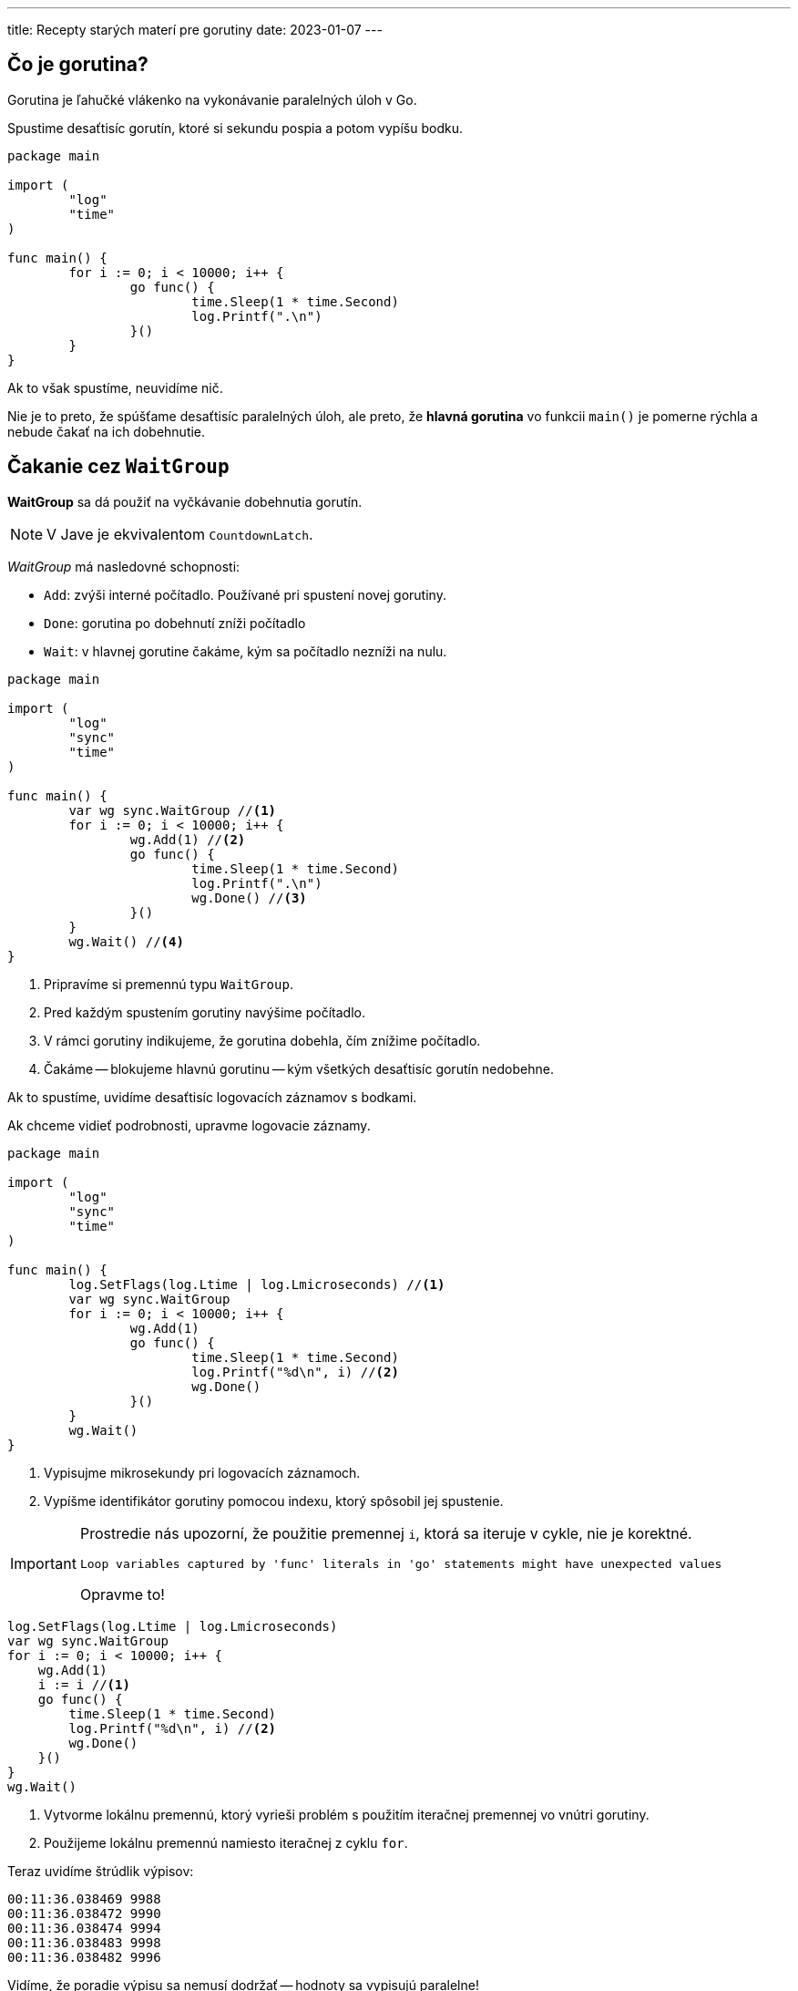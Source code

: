 ---
title: Recepty starých materí pre gorutiny
date: 2023-01-07
---

:icons: font

== Čo je gorutina?

Gorutina je ľahučké vlákenko na vykonávanie paralelných úloh v Go.

Spustime desaťtisíc gorutín, ktoré si sekundu pospia a potom vypíšu bodku.

```go
package main

import (
	"log"
	"time"
)

func main() {
	for i := 0; i < 10000; i++ {
		go func() {
			time.Sleep(1 * time.Second)
			log.Printf(".\n")
		}()
	}
}
```
Ak to však spustíme, neuvidíme nič.

Nie je to preto, že spúšťame desaťtisíc paralelných úloh, ale preto, že *hlavná gorutina* vo funkcii `main()` je pomerne rýchla a nebude čakať na ich dobehnutie.

== Čakanie cez `WaitGroup`

*WaitGroup* sa dá použiť na vyčkávanie dobehnutia gorutín.

NOTE: V Jave je ekvivalentom `CountdownLatch`.

_WaitGroup_ má nasledovné schopnosti:

- `Add`: zvýši interné počítadlo.
Používané pri spustení novej gorutiny.
- `Done`: gorutina po dobehnutí zníži počítadlo
- `Wait`: v hlavnej gorutine čakáme, kým sa počítadlo nezníži na nulu.

```go
package main

import (
	"log"
	"sync"
	"time"
)

func main() {
	var wg sync.WaitGroup //<1>
	for i := 0; i < 10000; i++ {
		wg.Add(1) //<2>
		go func() {
			time.Sleep(1 * time.Second)
			log.Printf(".\n")
			wg.Done() //<3>
		}()
	}
	wg.Wait() //<4>
}
```
<1> Pripravíme si premennú typu `WaitGroup`.
<2> Pred každým spustením gorutiny navýšime počítadlo.
<3> V rámci gorutiny indikujeme, že gorutina dobehla, čím znížime počítadlo.
<4> Čakáme -- blokujeme hlavnú gorutinu -- kým všetkých desaťtisíc gorutín nedobehne.

Ak to spustíme, uvidíme desaťtisíc logovacích záznamov s bodkami.

Ak chceme vidieť podrobnosti, upravme logovacie záznamy.

```go
package main

import (
	"log"
	"sync"
	"time"
)

func main() {
	log.SetFlags(log.Ltime | log.Lmicroseconds) //<1>
	var wg sync.WaitGroup
	for i := 0; i < 10000; i++ {
		wg.Add(1)
		go func() {
			time.Sleep(1 * time.Second)
			log.Printf("%d\n", i) //<2>
			wg.Done()
		}()
	}
	wg.Wait()
}
```
<1> Vypisujme mikrosekundy pri logovacích záznamoch.
<2> Vypíšme identifikátor gorutiny pomocou indexu, ktorý spôsobil jej spustenie.

[IMPORTANT]
====
Prostredie nás upozorní, že použitie premennej `i`, ktorá sa iteruje v cykle, nie je korektné.

    Loop variables captured by 'func' literals in 'go' statements might have unexpected values

Opravme to!
====

```go
log.SetFlags(log.Ltime | log.Lmicroseconds)
var wg sync.WaitGroup
for i := 0; i < 10000; i++ {
    wg.Add(1)
    i := i //<1>
    go func() {
        time.Sleep(1 * time.Second)
        log.Printf("%d\n", i) //<2>
        wg.Done()
    }()
}
wg.Wait()
```
<1> Vytvorme lokálnu premennú, ktorý vyrieši problém s použitím iteračnej premennej vo vnútri gorutiny.
<2> Použijeme lokálnu premennú namiesto iteračnej z cyklu `for`.

Teraz uvidíme štrúdlik výpisov:

----
00:11:36.038469 9988
00:11:36.038472 9990
00:11:36.038474 9994
00:11:36.038483 9998
00:11:36.038482 9996
----
Vidíme, že poradie výpisu sa nemusí dodržať -- hodnoty sa vypisujú paralelne!

== Spracujme riadky reťazca

Skúsme spracovať riadky reťazca skenerom, kde každý z nich pošleme do vlastnej korutiny.

```go
package main

import (
	"bufio"
	"log"
	"strings"
	"sync"
	"time"
)

func main() {
	log.SetFlags(log.Ltime | log.Lmicroseconds)

	var wg sync.WaitGroup
	scanner := bufio.NewScanner(strings.NewReader(input)) //<1>
	for scanner.Scan() {
		wg.Add(1)
		line := scanner.Text() //<2>
		go func() {
			time.Sleep(1 * time.Second)
			log.Printf("%s\n", line) //<3>
			wg.Done()
		}()
	}
	wg.Wait()
}

var input = `A ty mor ho! — hoj mor ho! detvo môjho rodu,
kto kradmou rukou siahne na tvoju slobodu;
a čo i tam dušu dáš v tom boji divokom:
Mor ty len, a voľ nebyť, ako byť otrokom.`
```
<1> Skenujme riadky z pevného reťazca.
<2> Získajme jeden riadok zo vstupu v každej iterácii.
<3> V gorutine vypíšeme riadok.

Uvidíme riadky vypísané zrejme na preskáčku:

----
00:27:44.307242 kto kradmou rukou siahne na tvoju slobodu;
00:27:44.307245 Mor ty len, a voľ nebyť, ako byť otrokom.
00:27:44.307244 A ty mor ho! — hoj mor ho! detvo môjho rodu,
00:27:44.307247 a čo i tam dušu dáš v tom boji divokom:
----

== Počítajme dĺžky riadkov

Poďme počítať dĺžky riadkov a agregovať to do celkovej dĺžky vstupu.
Slovom, simulujme `wc -c` z linuxového shellu.

Na celkovú dĺžku by sme mohli použiť atomické počítadlo, ale radšej si ukážme kanály.

== Komunikácia cez kanály

Kanál (_channel_) je rúra, ktorou tečú typované dáta.

Do jedného konca lejeme dáta -- zapisujeme -- z druhého konca dáta vytekajú -- čítame ich.

Kanály umožňujú bezpečnú komunikáciu medzi gorutinami bez nutnosti riešiť konkurentné problémy s prístupom k spoločným dátam.

```go
results := make(chan int) //<1>

var wg sync.WaitGroup
scanner := bufio.NewScanner(strings.NewReader(input))
for scanner.Scan() {
    wg.Add(1)
    line := scanner.Text()
    go func() {
        time.Sleep(1 * time.Second)
        log.Printf("%s\n", line)
        results <- len(line) //<2>
        wg.Done()
    }()
}
wg.Wait()
```
<1> Vytvorme komunikačný _kanál_, ktorým budú tiecť celé čísla `int`.
<2> Pre každý riadok zistime jeho dĺžku a zapíšme do kanála.

Ak spustíme kód, uvidíme 4 riadky a nakoniec pád:

```
fatal error: all goroutines are asleep - deadlock!

goroutine 6 [chan send]:
main.main.func1()
```

V programe sa deje viacero vecí.

. Gorutiny zapisujú do spoločného kanála paralelne -- predstavujú producentov.
. Kanál, ktorý používame, je nebufferovaný (_unbuffered_) a teda každý _producent_ čaká (_blokuje_) na zápis dovtedy, kým sa z kanála nečíta.

Z kanála `results` však nikto nečíta -- keďže sme nič také nenaprogramovali -- a teda nastáva _deadlock_, pretože _producenti_ (_gorutiny_) čakajú so zápisom na *Go*-dotov, ktorí nikdy neprídu.

Tento fenomén Go dokázal identifikovať počas behu, a teda ukončil program s fatálnou chybou.

== Konzument výsledkov

Pripravme si funkciu, ktorá bude konzumovať výsledky:

[source,go]
----
func aggregateResults(results <-chan int) { //<1>
	for result := range results { //<2>
		log.Printf("%d\tPartial\n", result)
	}
}
----
<1> Funkcia berie parameter typu `chan int`.
Ak použijeme šípku pred `chan`, znamená to, že z kanála *čítame*.
+
V skratke, premenná `results` „číta (`<-`) z kanála celých čísiel `(chan int`)“.
<2> Pomocou cyklu vieme postupne čítať hodnoty z kanála.

Použime funkciu `aggregateResults` v kóde.

IMPORTANT: Je veľmi dôležité, kde ju použijeme a ako ju použijeme.
Veľmi ľahko si vieme vyrobiť deadlock!

Tento kód niekedy fungovať bude, niekedy nie.

```go
func main() {
	log.SetFlags(log.Ltime | log.Lmicroseconds)

	results := make(chan int)

	var wg sync.WaitGroup
	scanner := bufio.NewScanner(strings.NewReader(input))
	for scanner.Scan() {
		wg.Add(1)
		line := scanner.Text()
		go func() {
			time.Sleep(1 * time.Second)
			log.Printf("%s\n", line)
			results <- len(line)
			wg.Done()
		}()
	}
	aggregateResults(results) //<1>
	wg.Wait()
}
```
<1> Funkciu spustíme klasicky po spracovaní výsledkov.

Uvedený kód sa správa nepredvídateľne, napríklad pri niektorom behu, ale aspoň beží.

----
00:55:46.352436 Mor ty len, a voľ nebyť, ako byť otrokom.
00:55:46.352772 44      Partial
00:55:46.352468 a čo i tam dušu dáš v tom boji divokom:
00:55:46.352471 kto kradmou rukou siahne na tvoju slobodu;
00:55:46.352486 A ty mor ho! — hoj mor ho! detvo môjho rodu,
00:55:46.352802 43      Partial
00:55:46.352890 42      Partial
00:55:46.352895 47      Partial
fatal error: all goroutines are asleep - deadlock!
----

Vidíme štyri podvýsledky a potom deadlock.

IMPORTANT: Funkcia `aggregateResult` číta 4 čiastočné výsledky z kanála a potom deadlockne -- začne čakať na piaty výsledok, ktorý nikdy nepríde, pretože program sa ukončí.

[IMPORTANT]
====
Je dôležité najprv agregovať výsledky a potom čakať na dobehnutie korutín.

Ak by sme najprv čakali na korutiny a potom agregovali výsledky, máme _deadlock_ -- waitgroup by čakala na dobehnutie korutín, ktoré by čakali na konzumovanie kanála z `aggregateResult` -- ale toto čítanie by sa uskutočnilo až po zavolaní `Wait()`.
====

Bez ohľadu na to, čí máme najprv `aggregateResult` a potom `Wait()`, alebo naopak, vytvoríme nejaký druh deadlocku.

Ak to má fungovať korektne, potrebujeme:

. Pustiť `aggregateResult` asynchrónne v gorutine, aby uvoľnil vzájomné čakanie v podobe deadlocku.
. Počkať s hlavnou gorutinou na spracovanie výsledku.
. Korektne ukončiť `aggregateResult`.

=== Pustime agregáciu výsledkov asynchrónne

```go
results := make(chan int)

var wg sync.WaitGroup
scanner := bufio.NewScanner(strings.NewReader(input))
for scanner.Scan() {
    wg.Add(1)
    line := scanner.Text()
    go func() {
        log.Printf("%s\n", line)
        results <- len(line)
        wg.Done()
    }()
}
go aggregateResults(results) //<1>
wg.Wait()
```
<1> Agregácia výsledkov pobeží asynchrónne.

Zbavili sme sa síce deadlocku, ale stále máme _race condition_, teda stav, kde beh programu závisí od náhodných okolností.

TIP: „Race condition“ niekedy ukáže tri výstupy `Partial`, inokedy menej, ohehdy viac.

----
01:32:10.503698 A ty mor ho! — hoj mor ho! detvo môjho rodu,
01:32:10.503860 47      Partial
01:32:10.503699 kto kradmou rukou siahne na tvoju slobodu;
01:32:10.503866 42      Partial
01:32:10.503734 a čo i tam dušu dáš v tom boji divokom:
01:32:10.503869 43      Partial
01:32:10.503758 Mor ty len, a voľ nebyť, ako byť otrokom.
----

Skrátka, v niektorých prípadoch sa program skončí skôr ako sa spracujú všetky výsledky.

=== Čakanie na spracovanie výsledku a ukončenie spracovania

Čakanie sme tu už raz mali -- v podobe _WaitGroup_, ktorá vyčkávala na dobehnutie viacerých korutín.

Ak chceme vyčkávať na jedinú korutinu, nemusíme spúšťať ďalšiu _waitgroup_-u; stačí použiť nebufferovaný kanál so synchrónnym zápisom a čítaním.

```go
func aggregateResults(results <-chan int, done chan <- int) { //<1>
	for result := range results {
		log.Printf("%d\tPartial\n", result)
	}
	done <- 0 //<2>
}
```
<1> Pridáme parameter pre výstupný kanál.
Čítame „`done` je typu kanál (`chan`), do ktorého zapíšeme (`<-`) celé čísla (`int`)“.
<2> Po dobehnutí cyklu zapíšeme do výstupného kanála `0` ako znamenie úspechu.


Upravme potom hlavnú funkciu:

```
func main() {
	log.SetFlags(log.Ltime | log.Lmicroseconds)

	results := make(chan int)

	var wg sync.WaitGroup
	scanner := bufio.NewScanner(strings.NewReader(input))
	for scanner.Scan() {
		wg.Add(1)
		line := scanner.Text()
		go func() {
			log.Printf("%s\n", line)
			results <- len(line)
			wg.Done()
		}()
	}
	done := make(chan int) //<1>
	go aggregateResults(results, done) //<2>
	wg.Wait()
	close(results) //<3>
	<-done //<4>
}
```
<1> Vytvorme kanál pre indikáciu spracovania výsledkov.
<2> Použime kanál argument pre agregáciu výsledkov.
<3> Potom, čo všetky gorutiny dobehnú, uzavrieme kanál s výsledkami.
+
Dobehnutá gorutina určite zapísala výsledok do `results` a vďaka synchronicite tohto kanála tento výsledok musel niekto prečítať -- bola ním funkcia  `aggregateResult`.
+
Po úspešnom `Wait()` sa teda nielen zapísali všetky výsledky, ale určite sa aj spracovali a kanál `result` je možné uzavrieť.
+
Uzavretím kanála zároveň ukončíme cyklus `for` vo funkcii `aggregateResult`, pretože `range` nad kanálom vždy skončí uzavretím kanála.
<4> Čakáme (blokujeme), kým `aggregateResult` neskončí tým, že do kanála zapíše nulu.

== Upratovanie

Upracme ešte v kóde. Predovšetkým, kód v korutine odsuňme do samostatnej funkcie.

```go
func spawnWorker(line string, results chan<- int, wg *sync.WaitGroup) {//<1>
	log.Printf("%s\n", line)
	results <- len(line)
	wg.Done()
}
```
<1> Funkcia berie:
. Reťazec s riadkom.
. Kanál pre výsledky, do ktorého sa bude zapisovať. Čítame „`results` je typu kanál (`chan`), do ktorého zapíšeme (`<-`) celé čísla (`int`)“.
. _WaitGroup_, ktorú *musíme* odovzdať pomocou pointera, pretože to vyžaduje dokumentácia.

IMPORTANT: `WaitGroup` odovzdávaná ako parameter musí ísť vždy ako _pointer_.

Upravme zvyšok kódu:

```go

func main() {
	log.SetFlags(log.Ltime | log.Lmicroseconds)

	results := make(chan int)

	var wg sync.WaitGroup
	scanner := bufio.NewScanner(strings.NewReader(input))
	for scanner.Scan() {
		wg.Add(1)
		line := scanner.Text()
		go spawnWorker(line, results, &wg) //<1>
	}
	done := make(chan int)
	go aggregateResults(results, done)
	wg.Wait()
	close(results)
	<-done
}
```
<1> Zavoláme našu funkciu.
Nezabudnime odovzdať _workgroup_ ako pointer, teda pomocou ampersandu _referencovať_ (zistiť adresu) štruktúry `wg`.

== Hotovo

Náš program je hotový -- komunikuje obojsmerne s gorutinou, korektne rieši čakanie a ďalšie konkurentné problémy.

Nezabudnime, že v programe sa spustí toľko gorutín, koľko je riadkov v súbore.

To je možné optimalizovať pomocou _worker pool_ -- teda fixným počtom gorutín, ktoré postupne spracovávajú úlohy.